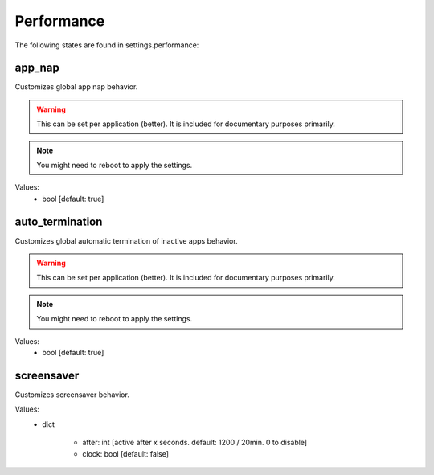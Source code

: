 Performance
===========

The following states are found in settings.performance:


app_nap
-------
Customizes global app nap behavior.

.. warning::

    This can be set per application (better).
    It is included for documentary purposes primarily.

.. note::

    You might need to reboot to apply the settings.

Values:
    - bool [default: true]


auto_termination
----------------
Customizes global automatic termination of inactive apps behavior.

.. warning::

    This can be set per application (better).
    It is included for documentary purposes primarily.

.. note::

    You might need to reboot to apply the settings.

Values:
    - bool [default: true]


screensaver
-----------
Customizes screensaver behavior.

Values:
    - dict

        * after: int [active after x seconds. default: 1200 / 20min. 0 to disable]
        * clock: bool [default: false]


